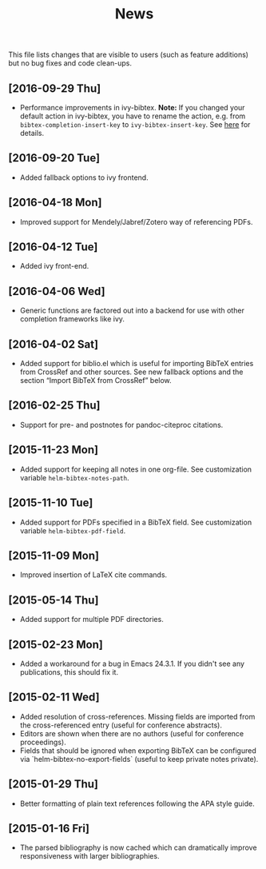 #+TITLE: News

This file lists changes that are visible to users (such as feature
additions) but no bug fixes and code clean-ups.

** [2016-09-29 Thu]
- Performance improvements in ivy-bibtex.  *Note:* If you changed your
  default action in ivy-bibtex, you have to rename the action,
  e.g. from ~bibtex-completion-insert-key~ to
  ~ivy-bibtex-insert-key~.  See [[#change-the-default-action][here]] for details.

** [2016-09-20 Tue]
- Added fallback options to ivy frontend.

** [2016-04-18 Mon]
- Improved support for Mendely/Jabref/Zotero way of referencing PDFs.

** [2016-04-12 Tue]
- Added ivy front-end.

** [2016-04-06 Wed]
- Generic functions are factored out into a backend for use with other
  completion frameworks like ivy.

** [2016-04-02 Sat]
- Added support for biblio.el which is useful for importing BibTeX
  entries from CrossRef and other sources.  See new fallback options
  and the section “Import BibTeX from CrossRef” below.

** [2016-02-25 Thu]
- Support for pre- and postnotes for pandoc-citeproc citations.

** [2015-11-23 Mon]
- Added support for keeping all notes in one org-file.  See
  customization variable ~helm-bibtex-notes-path~.

** [2015-11-10 Tue]
- Added support for PDFs specified in a BibTeX field.  See
  customization variable ~helm-bibtex-pdf-field~.

** [2015-11-09 Mon]
- Improved insertion of LaTeX cite commands.

** [2015-05-14 Thu]
- Added support for multiple PDF directories.

** [2015-02-23 Mon]
- Added a workaround for a bug in Emacs 24.3.1.  If you didn't see any
  publications, this should fix it.

** [2015-02-11 Wed]
- Added resolution of cross-references.  Missing fields are imported
  from the cross-referenced entry (useful for conference abstracts).
- Editors are shown when there are no authors (useful for conference
  proceedings).
- Fields that should be ignored when exporting BibTeX can be
  configured via `helm-bibtex-no-export-fields` (useful to keep
  private notes private).

** [2015-01-29 Thu]
- Better formatting of plain text references following the APA style
  guide.

** [2015-01-16 Fri]
- The parsed bibliography is now cached which can dramatically improve
  responsiveness with larger bibliographies.

